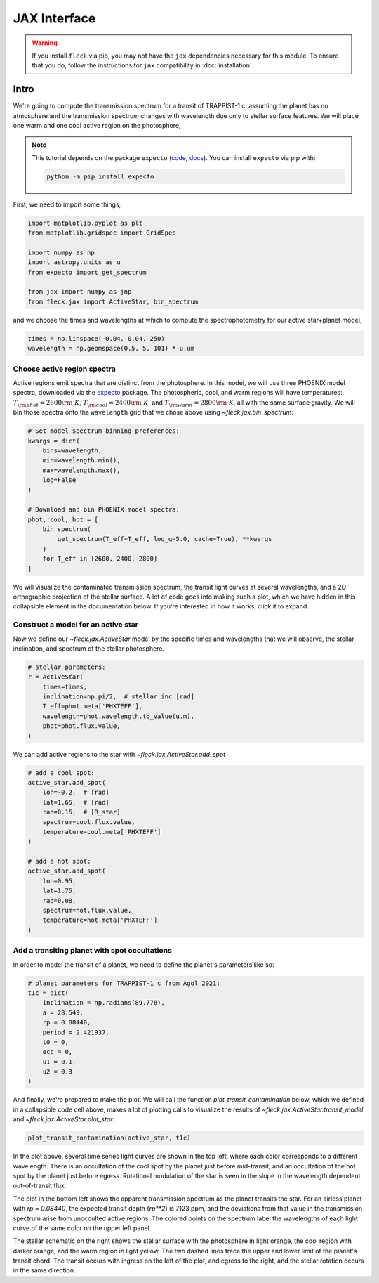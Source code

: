 *************
JAX Interface
*************

.. warning::

    If you install ``fleck`` via pip, you may not have the ``jax``
    dependencies necessary for this module. To ensure that you do,
    follow the instructions for ``jax`` compatibility in :doc:`installation`.


Intro
=====

We're going to compute the transmission spectrum for a transit
of TRAPPIST-1 c, assuming the planet has no atmosphere and
the transmission spectrum changes with wavelength due only to
stellar surface features. We will place one warm and one cool
active region on the photosphere,

.. note::

    This tutorial depends on the package ``expecto``
    (`code <https://github.com/bmorris3/expecto>`_,
    `docs <https://expecto.readthedocs.io/>`_). You can
    install ``expecto`` via pip with:

    .. code-block:: bash

        python -m pip install expecto

First, we need to import some things,

.. code-block:: python

    import matplotlib.pyplot as plt
    from matplotlib.gridspec import GridSpec

    import numpy as np
    import astropy.units as u
    from expecto import get_spectrum

    from jax import numpy as jnp
    from fleck.jax import ActiveStar, bin_spectrum

and we choose the times and wavelengths at which to compute the
spectrophotometry for our active star+planet model,

.. code-block:: python

    times = np.linspace(-0.04, 0.04, 250)
    wavelength = np.geomspace(0.5, 5, 101) * u.um

Choose active region spectra
----------------------------

Active regions emit spectra that are distinct from the photosphere.
In this model, we will use three PHOENIX model spectra, downloaded
via the `expecto <https://expecto.readthedocs.io/en/latest/>`_ package.
The photospheric, cool, and warm regions will have temperatures:
:math:`T_{\rm phot}=2600 {\rm ~K}`,
:math:`T_{\rm cool}=2400 {\rm ~K}`, and
:math:`T_{\rm warm}=2800 {\rm ~K}`, all with the same surface gravity.
We will bin those spectra onto the ``wavelength`` grid that we chose
above using `~fleck.jax.bin_spectrum`:

.. code-block:: python

    # Set model spectrum binning preferences:
    kwargs = dict(
        bins=wavelength,
        min=wavelength.min(),
        max=wavelength.max(),
        log=False
    )

    # Download and bin PHOENIX model spectra:
    phot, cool, hot = [
        bin_spectrum(
            get_spectrum(T_eff=T_eff, log_g=5.0, cache=True), **kwargs
        )
        for T_eff in [2600, 2400, 2800]
    ]


We will visualize the contaminated transmission spectrum, the transit light curves
at several wavelengths, and a 2D orthographic projection of the stellar surface.
A lot of code goes into making such a plot, which we have hidden in this collapsible
element in the documentation below. If you're interested in how it works, click
it to expand.

.. collapse:: Define a (long) plotting function (click to expand)

    .. code-block:: python

        def plot_transit_contamination(
            active_star, planet_params,
            norm_oot_per_wavelength=True,
            norm_stellar_spectrum=True
        ):
            lc, contam, X, Y, spectrum_at_transit = active_star.transit_model(**planet_params)
            fig = plt.figure(figsize=(8, 4), dpi=100)
            gs = GridSpec(2, 2, figure=fig)

            ax = [
                fig.add_subplot(gs[0, 0]),
                fig.add_subplot(gs[1, 0]),
                fig.add_subplot(gs[:, 1:3]),
            ]

            skip = (len(active_star.wavelength) - 1) // 10

            cmap = lambda i: plt.cm.Spectral_r(
                (active_star.wavelength[i] - active_star.wavelength.min()) /
                active_star.wavelength.ptp()
            )

            if norm_stellar_spectrum:
                scale_relative_to_flux_at_wavelength = 1
            else:
                scale_relative_to_flux_at_wavelength = (
                    spectrum_at_transit / spectrum_at_transit.mean()
                )[::skip]

            for i, lc_i in enumerate(
                (lc * scale_relative_to_flux_at_wavelength)[:, ::skip].T
            ):

                if norm_oot_per_wavelength:
                    lc_i /= lc_i.mean()

                ax[0].plot(active_star.times, lc_i, color=cmap(skip * i))


            ax[0].set(
                xlabel='Time [d]',
                ylabel='$\\left(F(t)/\\bar{F}\\right)_{\\lambda}$',
            )

            contaminated_depth = 1e6 * contam

            ax[1].plot(
                active_star.wavelength * 1e6,
                contaminated_depth,
                zorder=-3, lw=2.5, color='silver'
            )
            ax[1].scatter(
                active_star.wavelength[::skip] * 1e6, contaminated_depth[::skip].T,
                c=cmap(skip * np.arange(len(active_star.wavelength) // skip + 1)),
                s=50, edgecolor='k', zorder=4
            )
            ax[1].set(
                xlabel='Wavelength [µm]',
                ylabel='Transit depth [ppm]',
                xscale='log',
                xlim=[
                    1e6 * 0.9 * active_star.wavelength.min(),
                    1e6 * 1.1 * active_star.wavelength.max()
                ],
            )

            active_star.plot_star(
                t0=planet_params['t0'],
                rp=planet_params['rp'],
                a=planet_params['a'],
                ecc=planet_params['ecc'],
                inclination=planet_params['inclination'],
                ax=ax[2]
            )

            for sp in ['right', 'top']:
                for axis in ax:
                    axis.spines[sp].set_visible(False)

            fig.tight_layout()
            plt.show()



.. raw:: html

    <br />

Construct a model for an active star
------------------------------------

Now we define our `~fleck.jax.ActiveStar` model by the specific times and wavelengths
that we will observe, the stellar inclination, and spectrum of the stellar photosphere.

.. code-block:: python

    # stellar parameters:
    r = ActiveStar(
        times=times,
        inclination=np.pi/2,  # stellar inc [rad]
        T_eff=phot.meta['PHXTEFF'],
        wavelength=phot.wavelength.to_value(u.m),
        phot=phot.flux.value,
    )


We can add active regions to the star with `~fleck.jax.ActiveStar.add_spot`

.. code-block:: python

    # add a cool spot:
    active_star.add_spot(
        lon=-0.2,  # [rad]
        lat=1.65,  # [rad]
        rad=0.15,  # [R_star]
        spectrum=cool.flux.value,
        temperature=cool.meta['PHXTEFF']
    )

    # add a hot spot:
    active_star.add_spot(
        lon=0.95,
        lat=1.75,
        rad=0.08,
        spectrum=hot.flux.value,
        temperature=hot.meta['PHXTEFF']
    )

Add a transiting planet with spot occultations
----------------------------------------------

In order to model the transit of a planet, we need to define the
planet's parameters like so:

.. code-block:: python

    # planet parameters for TRAPPIST-1 c from Agol 2021:
    t1c = dict(
        inclination = np.radians(89.778),
        a = 28.549,
        rp = 0.08440,
        period = 2.421937,
        t0 = 0,
        ecc = 0,
        u1 = 0.1,
        u2 = 0.3
    )

And finally, we're prepared to make the plot. We will call the function
`plot_transit_contamination` below, which we defined in a collapsible
code cell above, makes a lot of plotting calls to visualize the results of
`~fleck.jax.ActiveStar.transit_model` and
`~fleck.jax.ActiveStar.plot_star`:

.. code-block:: python

    plot_transit_contamination(active_star, t1c)

.. plot::

    import matplotlib.pyplot as plt
    from matplotlib.gridspec import GridSpec

    import numpy as np
    import astropy.units as u
    from expecto import get_spectrum

    from jax import numpy as jnp
    from fleck.jax import ActiveStar, bin_spectrum


    times = np.linspace(-0.04, 0.04, 250)
    # times = np.linspace(-0.04, 3.3, 250)
    wavelength = np.geomspace(0.5, 5, 101) * u.um

    # Download and bin PHOENIX model spectra to compute contrast:
    kwargs = dict(
        bins=wavelength,
        min=wavelength.min(),
        max=wavelength.max(),
        log=False
    )

    phot, cool, hot = [
        bin_spectrum(
            get_spectrum(T_eff=T_eff, log_g=5.0, cache=True), **kwargs
        )
        for T_eff in [2600, 2400, 2800]
    ]

    def plot_transit_contamination(
        active_star, planet_params,
        norm_oot_per_wavelength=True,
        norm_stellar_spectrum=True
    ):
        lc, contam, X, Y, spectrum_at_transit = active_star.transit_model(**planet_params)
        fig = plt.figure(figsize=(9.5, 5), dpi=150)
        gs = GridSpec(2, 2, figure=fig)

        ax = [
            fig.add_subplot(gs[0, 0]),
            fig.add_subplot(gs[1, 0]),
            fig.add_subplot(gs[:, 1:3]),
        ]

        skip = (len(active_star.wavelength) - 1) // 10

        cmap = lambda i: plt.cm.Spectral_r(
            (active_star.wavelength[i] - active_star.wavelength.min()) /
            active_star.wavelength.ptp()
        )

        if norm_stellar_spectrum:
            scale_relative_to_flux_at_wavelength = 1
        else:
            scale_relative_to_flux_at_wavelength = (
                spectrum_at_transit / spectrum_at_transit.mean()
            )[::skip]

        for i, lc_i in enumerate(
            (lc * scale_relative_to_flux_at_wavelength)[:, ::skip].T
        ):

            if norm_oot_per_wavelength:
                lc_i /= lc_i.mean()

            ax[0].plot(active_star.times, lc_i, color=cmap(skip * i))

        ax[0].set(
            xlabel='Time [d]',
            ylabel='$\\left(F(t)/\\bar{F}\\right)_{\\lambda}$',
        )

        contaminated_depth = 1e6 * contam

        ax[1].plot(
            active_star.wavelength * 1e6,
            contaminated_depth,
            zorder=-3, lw=2.5, color='silver'
        )
        ax[1].scatter(
            active_star.wavelength[::skip] * 1e6, contaminated_depth[::skip].T,
            c=cmap(skip * np.arange(len(active_star.wavelength) // skip + 1)),
            s=50, edgecolor='k', zorder=4
        )
        ax[1].set(
            xlabel='Wavelength [µm]',
            ylabel='Transit depth [ppm]',
            xscale='log',
            xlim=[
                1e6 * 0.9 * active_star.wavelength.min(),
                1e6 * 1.1 * active_star.wavelength.max()
            ],
        )

        active_star.plot_star(
            t0=planet_params['t0'],
            rp=planet_params['rp'],
            a=planet_params['a'],
            ecc=planet_params['ecc'],
            inclination=planet_params['inclination'],
            ax=ax[2]
        )

        for sp in ['right', 'top']:
            for axis in ax:
                axis.spines[sp].set_visible(False)

        fig.tight_layout()
        plt.show()

    # stellar parameters:
    active_star = ActiveStar(
        times=times,
        inclination=np.pi/2,
        T_eff=2600,
        wavelength=phot.wavelength.to_value(u.m),
        phot=phot.flux.value,
    )

    # add a cool spot:
    active_star.add_spot(
        lon=-0.2,  # [rad]
        lat=1.65,  # [rad]
        rad=0.15,  # [R_star]
        spectrum=cool.flux.value,
        temperature=cool.meta['PHXTEFF']
    )

    # add a hot spot:
    active_star.add_spot(
        lon=0.95,
        lat=1.75,
        rad=0.08,
        spectrum=hot.flux.value,
        temperature=hot.meta['PHXTEFF']
    )

    # planet parameters for TRAPPIST-1 c from Agol 2021:
    t1c = dict(
        inclination = np.radians(89.778),
        a = 28.549,
        rp = 0.08440,
        period = 2.421937,
        t0 = 0,
        ecc = 0,
        u1 = 0.1,
        u2 = 0.3
    )

    plot_transit_contamination(active_star, t1c)

In the plot above, several time series light curves are shown in the top left,
where each color corresponds to a different wavelength. There is an occultation of
the cool spot by the planet just before mid-transit, and an occultation of the hot
spot by the planet just before egress. Rotational modulation of the star is seen in
the slope in the wavelength dependent out-of-transit flux.

The plot in the bottom left shows the apparent transmission spectrum as the planet
transits the star. For an airless planet with `rp = 0.08440`, the expected transit
depth (`rp**2`) is 7123 ppm, and the deviations from that value in the transmission
spectrum arise from unocculted active regions. The colored points on the spectrum
label the wavelengths of each light curve of the same color on the upper left panel.

The stellar schematic on the right shows the stellar surface with the photosphere in
light orange, the cool region with darker orange, and the warm region in light yellow.
The two dashed lines trace the upper and lower limit of the planet's transit chord.
The transit occurs with ingress on the left of the plot, and egress to the right, and
the stellar rotation occurs in the same direction.